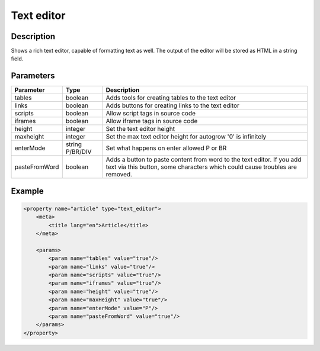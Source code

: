 Text editor
===========

Description
-----------

Shows a rich text editor, capable of formatting text as well. The output of the
editor will be stored as HTML in a string field.

Parameters
----------

.. list-table::
    :header-rows: 1

    * - Parameter
      - Type
      - Description
    * - tables
      - boolean
      - Adds tools for creating tables to the text editor
    * - links
      - boolean
      - Adds buttons for creating links to the text editor
    * - scripts
      - boolean
      - Allow script tags in source code
    * - iframes
      - boolean
      - Allow iframe tags in source code
    * - height
      - integer
      - Set the text editor height
    * - maxheight
      - integer
      - Set the max text editor height for autogrow '0' is  infinitely
    * - enterMode
      - string P/BR/DIV
      - Set what happens on enter allowed P or BR
    * - pasteFromWord
      - boolean
      - Adds a button to paste content from word to the text editor. If you add
        text via this button, some characters which could cause troubles are
        removed.

Example
-------

.. code-block:: xml

    <property name="article" type="text_editor">
        <meta>
            <title lang="en">Article</title>
        </meta>

        <params>
            <param name="tables" value="true"/>
            <param name="links" value="true"/>
            <param name="scripts" value="true"/>
            <param name="iframes" value="true"/>
            <param name="height" value="true"/>
            <param name="maxHeight" value="true"/>
            <param name="enterMode" value="P"/>
            <param name="pasteFromWord" value="true"/>
        </params>
    </property>
